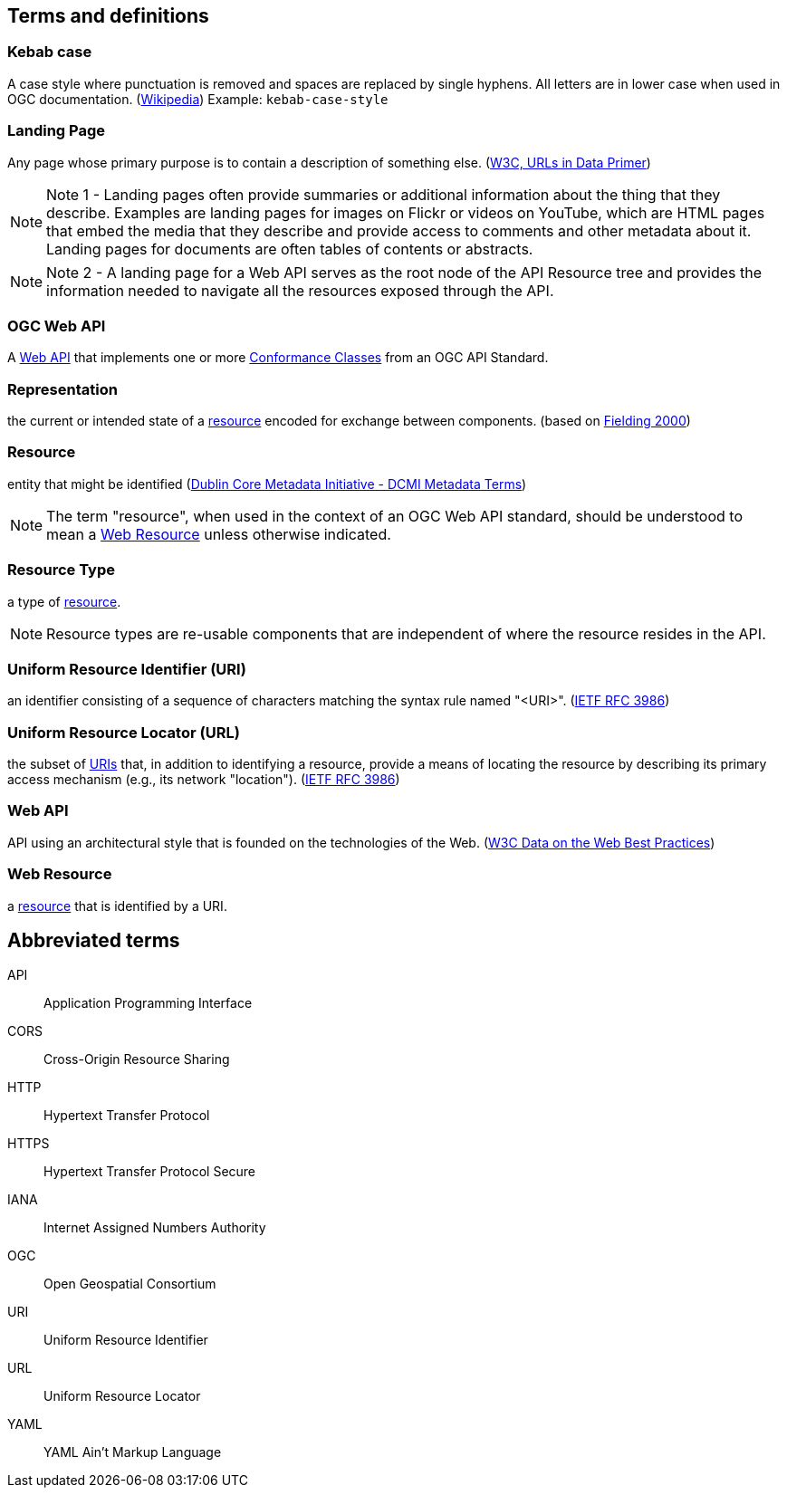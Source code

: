 == Terms and definitions

[[kebab-case-definition]]
=== Kebab case
A case style where punctuation is removed and spaces are replaced by single hyphens. All letters are in lower case when used in OGC documentation. (https://en.wikipedia.org/wiki/Letter_case[Wikipedia]) Example: `kebab-case-style`

[[landing-page-definition]]
=== Landing Page

Any page whose primary purpose is to contain a description of something else. (https://www.w3.org/TR/urls-in-data/[W3C, URLs in Data Primer])

NOTE: Note 1 - Landing pages often provide summaries or additional information about the thing that they describe. Examples are landing pages for images on Flickr or videos on YouTube, which are HTML pages that embed the media that they describe and provide access to comments and other metadata about it. Landing pages for documents are often tables of contents or abstracts.

NOTE: Note 2 - A landing page for a Web API serves as the root node of the API Resource tree and provides the information needed to navigate all the resources exposed through the API.

[[ogc-webapi-definition]]
=== OGC Web API
A <<webapi-definition,Web API>> that implements one or more <<ctc-definition,Conformance Classes>> from an OGC API Standard.

[[representation-definition]]
=== Representation
the current or intended state of a <<resource-definition,resource>> encoded for exchange between components. (based on <<fielding2000,Fielding 2000>>)

[[resource-definition]]
=== Resource
entity that might be identified (<<iso15836-2,Dublin Core Metadata Initiative - DCMI Metadata Terms>>)

NOTE: The term "resource", when used in the context of an OGC Web API standard, should be understood to mean a <<web-resource-definition,Web Resource>> unless otherwise indicated.

[[resource-type-definition]]
=== Resource Type
a type of <<resource-definition,resource>>.

NOTE: Resource types are re-usable components that are independent of where the resource resides in the API.

[[uri-definition]]
=== Uniform Resource Identifier (URI)
an identifier consisting of a sequence of characters matching the syntax rule named "<URI>". (<<rfc3986,IETF RFC 3986>>)

[[url-definition]]
=== Uniform Resource Locator (URL)
the subset of <<uri-definition,URIs>> that, in addition to identifying a resource, provide a means of locating the resource by describing its primary access mechanism (e.g., its network "location"). (<<rfc3986,IETF RFC 3986>>)

[[webapi-definition]]
=== Web API
API using an architectural style that is founded on the technologies of the Web. (<<DWBP,W3C Data on the Web Best Practices>>)

[[web-resource-definition]]
=== Web Resource
a <<resource-definition,resource>> that is identified by a URI.

== Abbreviated terms

API:: Application Programming Interface
CORS:: Cross-Origin Resource Sharing
HTTP:: Hypertext Transfer Protocol
HTTPS:: Hypertext Transfer Protocol Secure
IANA:: Internet Assigned Numbers Authority
OGC:: Open Geospatial Consortium
URI:: Uniform Resource Identifier
URL:: Uniform Resource Locator
YAML:: YAML Ain’t Markup Language
